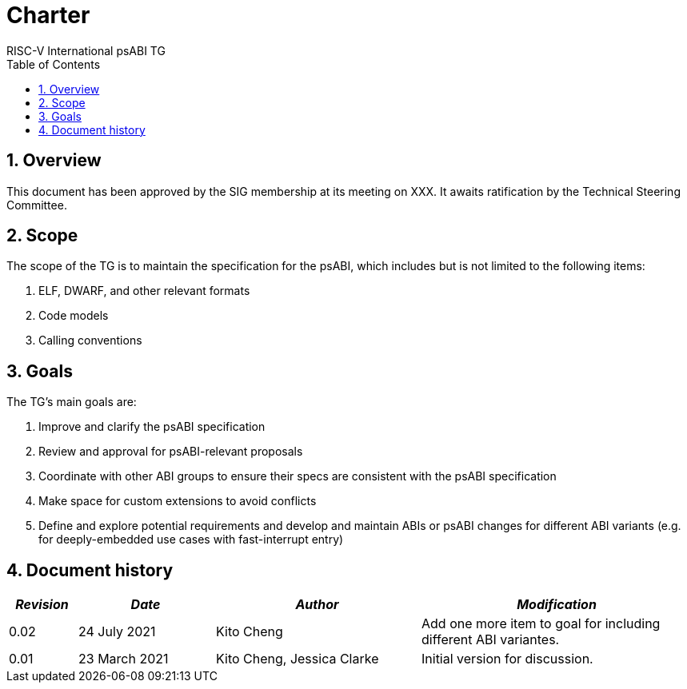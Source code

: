 = Charter  =
RISC-V International psABI TG
:toc:
:icons: font
:numbered:
:source-highlighter: rouge

////
SPDX-License-Identifier: CC-BY-4.0

Document conventions:
- one line per paragraph (don't fill lines - this makes changes clearer)
- Wikipedia heading conventions (First word only capitalized)
- US spelling throughout.
////

== Overview

This document has been approved by the SIG membership at its meeting on XXX.  It awaits ratification by the Technical Steering Committee.

== Scope

The scope of the TG is to maintain the specification for the psABI,
which includes but is not limited to the following items:

1. ELF, DWARF, and other relevant formats
2. Code models
3. Calling conventions

== Goals

The TG's main goals are:

1. Improve and clarify the psABI specification

2. Review and approval for psABI-relevant proposals

3. Coordinate with other ABI groups to ensure their specs are consistent with
the psABI specification

4. Make space for custom extensions to avoid conflicts

5. Define and explore potential requirements and develop and maintain ABIs or psABI changes for different ABI variants (e.g. for deeply-embedded use cases with fast-interrupt entry)

== Document history
[cols="<1,<2,<3,<4",options="header,pagewidth",]
|================================================================================
| _Revision_ | _Date_            | _Author_ | _Modification_
| 0.02      | 24 July 2021  |

Kito Cheng |

Add one more item to goal for including different ABI variantes.

| 0.01      | 23 March 2021  |

Kito Cheng,
Jessica Clarke |

Initial version for discussion.

|================================================================================

